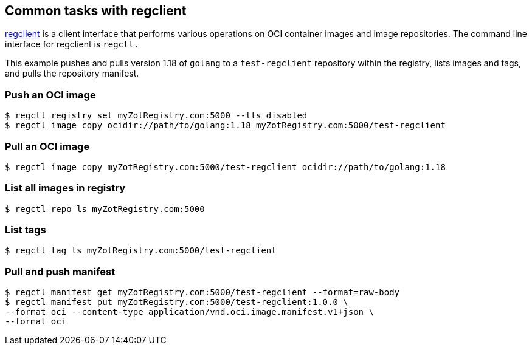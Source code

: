 == Common tasks with regclient

https://github.com/regclient/regclient[regclient] is a client interface that performs various operations on OCI container images and image repositories.  The command line interface for regclient is `regctl.` 

====
This example pushes and pulls version 1.18 of `golang` to a `test-regclient` repository within the registry, lists images and tags, and pulls the repository manifest.
====

=== Push an OCI image

----
$ regctl registry set myZotRegistry.com:5000 --tls disabled
$ regctl image copy ocidir://path/to/golang:1.18 myZotRegistry.com:5000/test-regclient
----

=== Pull an OCI image

----
$ regctl image copy myZotRegistry.com:5000/test-regclient ocidir://path/to/golang:1.18
----

=== List all images in registry

----
$ regctl repo ls myZotRegistry.com:5000
----

=== List tags

----
$ regctl tag ls myZotRegistry.com:5000/test-regclient
----

=== Pull and push manifest

----
$ regctl manifest get myZotRegistry.com:5000/test-regclient --format=raw-body
$ regctl manifest put myZotRegistry.com:5000/test-regclient:1.0.0 \
--format oci --content-type application/vnd.oci.image.manifest.v1+json \
--format oci
----

//=== Get manifest

//----
//$ regctl manifest get myZotRegistry.com:5000/test-regclient
//----


